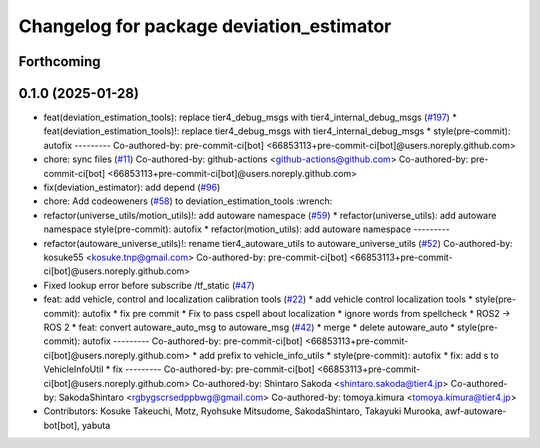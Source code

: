 ^^^^^^^^^^^^^^^^^^^^^^^^^^^^^^^^^^^^^^^^^
Changelog for package deviation_estimator
^^^^^^^^^^^^^^^^^^^^^^^^^^^^^^^^^^^^^^^^^

Forthcoming
-----------

0.1.0 (2025-01-28)
------------------
* feat(deviation_estimation_tools): replace tier4_debug_msgs with tier4_internal_debug_msgs (`#197 <https://github.com/autowarefoundation/autoware_tools/issues/197>`_)
  * feat(deviation_estimation_tools)!: replace tier4_debug_msgs with tier4_internal_debug_msgs
  * style(pre-commit): autofix
  ---------
  Co-authored-by: pre-commit-ci[bot] <66853113+pre-commit-ci[bot]@users.noreply.github.com>
* chore: sync files (`#11 <https://github.com/autowarefoundation/autoware_tools/issues/11>`_)
  Co-authored-by: github-actions <github-actions@github.com>
  Co-authored-by: pre-commit-ci[bot] <66853113+pre-commit-ci[bot]@users.noreply.github.com>
* fix(deviation_estimator): add depend (`#96 <https://github.com/autowarefoundation/autoware_tools/issues/96>`_)
* chore: Add codeoweners (`#58 <https://github.com/autowarefoundation/autoware_tools/issues/58>`_)
  to deviation_estimation_tools
  :wrench:
* refactor(universe_utils/motion_utils)!: add autoware namespace (`#59 <https://github.com/autowarefoundation/autoware_tools/issues/59>`_)
  * refactor(universe_utils): add autoware namespace
  style(pre-commit): autofix
  * refactor(motion_utils): add autoware namespace
  ---------
* refactor(autoware_universe_utils)!: rename tier4_autoware_utils to autoware_universe_utils (`#52 <https://github.com/autowarefoundation/autoware_tools/issues/52>`_)
  Co-authored-by: kosuke55 <kosuke.tnp@gmail.com>
  Co-authored-by: pre-commit-ci[bot] <66853113+pre-commit-ci[bot]@users.noreply.github.com>
* Fixed lookup error before subscribe /tf_static (`#47 <https://github.com/autowarefoundation/autoware_tools/issues/47>`_)
* feat: add vehicle, control and localization calibration tools (`#22 <https://github.com/autowarefoundation/autoware_tools/issues/22>`_)
  * add vehicle control localization tools
  * style(pre-commit): autofix
  * fix pre commit
  * Fix to pass cspell about localization
  * ignore words from spellcheck
  * ROS2 -> ROS 2
  * feat: convert autoware_auto_msg to autoware_msg (`#42 <https://github.com/autowarefoundation/autoware_tools/issues/42>`_)
  * merge
  * delete autoware_auto
  * style(pre-commit): autofix
  ---------
  Co-authored-by: pre-commit-ci[bot] <66853113+pre-commit-ci[bot]@users.noreply.github.com>
  * add prefix to vehicle_info_utils
  * style(pre-commit): autofix
  * fix: add s to VehicleInfoUtil
  * fix
  ---------
  Co-authored-by: pre-commit-ci[bot] <66853113+pre-commit-ci[bot]@users.noreply.github.com>
  Co-authored-by: Shintaro Sakoda <shintaro.sakoda@tier4.jp>
  Co-authored-by: SakodaShintaro <rgbygscrsedppbwg@gmail.com>
  Co-authored-by: tomoya.kimura <tomoya.kimura@tier4.jp>
* Contributors: Kosuke Takeuchi, Motz, Ryohsuke Mitsudome, SakodaShintaro, Takayuki Murooka, awf-autoware-bot[bot], yabuta

